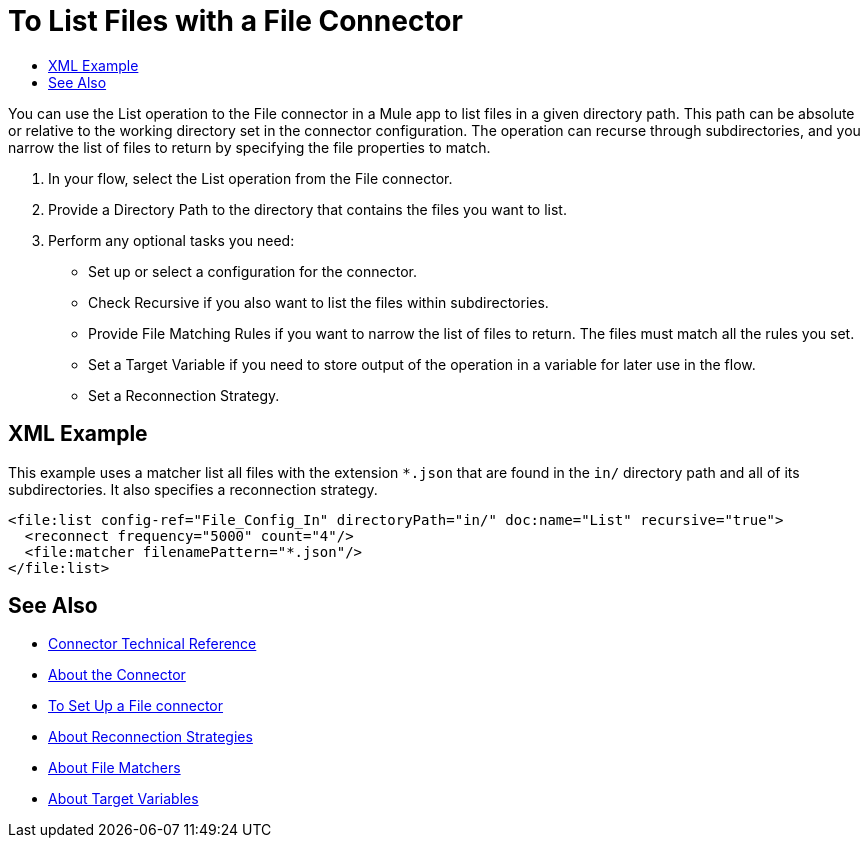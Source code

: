 = To List Files with a File Connector
:keywords: file, ftp, connector, operation
:toc:
:toc-title:

You can use the List operation to the File connector in a Mule app to list files in a given directory path. This path can be absolute or relative to the working directory set in the connector configuration. The operation can recurse through subdirectories, and you narrow the list of files to return by specifying the file properties to match.

. In your flow, select the List operation from the File connector.
. Provide a Directory Path to the directory that contains the files you want to list.
. Perform any optional tasks you need:
  ** Set up or select a configuration for the connector.
  ** Check Recursive if you also want to list the files within subdirectories.
  ** Provide File Matching Rules if you want to narrow the list of files to return. The files must match all the rules you set.
  ** Set a Target Variable if you need to store output of the operation in a variable for later use in the flow.
  ** Set a Reconnection Strategy.

[[xml_example]]
== XML Example

This example uses a matcher list all files with the extension `*.json` that are found in the `in/` directory path and all of its subdirectories. It also specifies a reconnection strategy.

----
<file:list config-ref="File_Config_In" directoryPath="in/" doc:name="List" recursive="true">
  <reconnect frequency="5000" count="4"/>
  <file:matcher filenamePattern="*.json"/>
</file:list>
----

[[see_also]]
== See Also

* link:/connectors/file-documentation[Connector Technical Reference]
* link:/connectors/file-about-the-file-connector[About the Connector]
* link:/connectors/file-to-set-up-a-file-connector-config[To Set Up a File connector]
* link:/mule-user-guide/v/4.0/reconnection-strategy-about[About Reconnection Strategies]
* link:/connectors/ftp-about-matchers[About File Matchers]
* link:/connectors/target-variables[About Target Variables]
